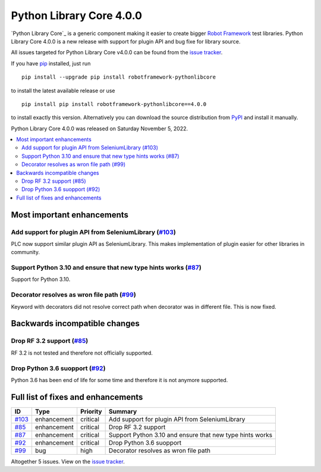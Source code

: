 =========================
Python Library Core 4.0.0
=========================


.. default-role:: code


`Python Library Core`_ is a generic component making it easier to create
bigger `Robot Framework`_ test libraries. Python Library Core 4.0.0 is
a new release with support for plugin API and bug fixe for library source.

All issues targeted for Python Library Core v4.0.0 can be found
from the `issue tracker`_.

If you have pip_ installed, just run

::

   pip install --upgrade pip install robotframework-pythonlibcore

to install the latest available release or use

::

   pip install pip install robotframework-pythonlibcore==4.0.0

to install exactly this version. Alternatively you can download the source
distribution from PyPI_ and install it manually.

Python Library Core 4.0.0 was released on Saturday November 5, 2022.

.. _PythonLibCore: https://github.com/robotframework/PythonLibCore
.. _Robot Framework: http://robotframework.org
.. _pip: http://pip-installer.org
.. _PyPI: https://pypi.python.org/pypi/robotframework-robotlibcore
.. _issue tracker: https://github.com/robotframework/PythonLibCore/issues?q=milestone%3Av4.0.0


.. contents::
   :depth: 2
   :local:

Most important enhancements
===========================

Add support for plugin API from SeleniumLibrary (`#103`_)
---------------------------------------------------------
PLC now support similar plugin API as SeleniumLibrary. This makes
implementation of plugin easier for other libraries in community.

Support Python 3.10 and ensure that new type hints works (`#87`_)
----------------------------------------------------------------
Support for Python 3.10.

Decorator resolves as wron file path  (`#99`_)
----------------------------------------------
Keyword with decorators did not resolve correct path when decorator
was in different file. This is now fixed.

Backwards incompatible changes
==============================

Drop RF 3.2 support (`#85`_)
----------------------------
RF 3.2 is not tested and therefore not officially supported.

Drop Python 3.6 suopport (`#92`_)
---------------------------------
Python 3.6 has been end of life for some time and therefore it is
not anymore supported.

Full list of fixes and enhancements
===================================

.. list-table::
    :header-rows: 1

    * - ID
      - Type
      - Priority
      - Summary
    * - `#103`_
      - enhancement
      - critical
      - Add support for plugin API from SeleniumLibrary
    * - `#85`_
      - enhancement
      - critical
      - Drop RF 3.2 support
    * - `#87`_
      - enhancement
      - critical
      - Support Python 3.10 and ensure that new type hints works
    * - `#92`_
      - enhancement
      - critical
      - Drop Python 3.6 suopport
    * - `#99`_
      - bug
      - high
      - Decorator resolves as wron file path 

Altogether 5 issues. View on the `issue tracker <https://github.com/robotframework/PythonLibCore/issues?q=milestone%3Av4.0.0>`__.

.. _#103: https://github.com/robotframework/PythonLibCore/issues/103
.. _#85: https://github.com/robotframework/PythonLibCore/issues/85
.. _#87: https://github.com/robotframework/PythonLibCore/issues/87
.. _#92: https://github.com/robotframework/PythonLibCore/issues/92
.. _#99: https://github.com/robotframework/PythonLibCore/issues/99
